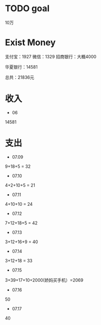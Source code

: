 * TODO goal
10万

* Exist Money
支付宝：1927
微信：1329
招商银行：大概4000

华夏银行：14581

总共：21836元


* 收入
- 06
14581

* 支出
- 07.09
9+18+5 = 32
- 07.10
4+2+10+5 = 21
- 07.11
4+10+10 = 24
- 07.12
7+12+18+5 = 42
- 07.13
3+12+16+9 = 40
- 07.14
3+12+18 = 33
- 07.15
3+39+17+10+2000(娇妈买手机）=2069
- 07.16
50
- 07.17
40
